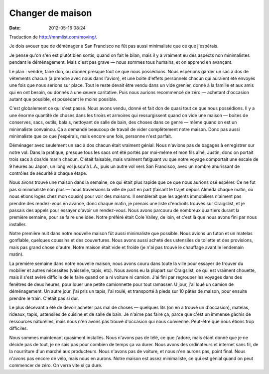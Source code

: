 Changer de maison
#################
:date: 2012-05-16 08:24

Traduction de http://mnmlist.com/moving/.

Je dois avouer que de déménager à San Francisco ne fût pas aussi minimaliste
que ce que j'espérais.

Je pense qu'on s'en est plutôt bien sortis, quand on fait le bilan, mais il y a
vraiment eu des aspects non minimalistes pendant le déménagement. Mais c'est
pas grave — nous sommes tous humains, et on apprend en avançant.

Le plan : vendre, faire don, ou donner presque tout ce que nous possédions.
Nous espérions garder un sac à dos de vêtements chacun (à prendre avec nous
dans l'avion), et une boite d'effets personnels chacun qui auraient été envoyés
une fois que nous serions sur place. Tout le reste devait être vendu dans un
vide grenier, donné à la famille et aux amis qui en ont besoin, ou donnés à une
œuvre caritative. Puis nous aurions recommencé de zéro — achetant d'occasion
autant que possible, et possédant le moins possible.

C'est globalement ce qui s'est passé. Nous avons vendu, donné et fait don de
quasi tout ce que nous possédions. Il y a une énorme quantité de choses dans
les tiroirs et armoires qui ressurgissent quand on vide une maison — boites de
conserves, sacs, outils, balais, nettoyant de salle de bain, des choses dans ce
genre — même quand on est un minimaliste convaincu. Ça a demandé beaucoup de
travail de vider complètement notre maison. Donc pas aussi minimaliste que ce
que j'espérais, mais encore une fois, personne n'est parfait.

Déménager avec seulement un sac à dos chacun était vraiment génial. Nous
n'avions pas de bagages à enregistrer sur notre vol. Dans la pratique, presque
tous les sacs ont été portés par moi-même et mon fils aîné, Justin, donc on
portait trois sacs à dos/de marin chacun. C'était faisable, mais vraiment
fatiguant vu que notre voyage comportait une escale de 9 heures au Japon, un
long vol jusqu'à L.A., puis un autre vol vers San Francisco, avec un nombre
ahurissant de contrôles de sécurité à chaque étape.

Nous avons trouvé une maison dans la semaine, ce qui était plus rapide que ce
que nous aurions osé espérer. Ce ne fut pas si minimaliste non plus — nous
traversions la ville de part en part (faisant le trajet depuis Almeda chaque
matin, où nous étions logés chez mon cousin) pour voir des maisons. Il
semblerait que les agents immobiliers n'aiment pas prendre des rendez-vous en
avance, donc chaque matin, je prenais une liste d'endroits trouvés sur
Craigslist, et je passais des appels pour essayer d'avoir un rendez-vous. Nous
avons parcouru de nombreux quartiers durant la première semaine, pour se faire
une idée. Notre préféré était Cole Valley, de loin, et c'est là que nous avons
fini par nous installer.

Notre première nuit dans notre nouvelle maison fût aussi minimaliste que
possible. Nous avions un futon et un matelas gonflable, quelques coussins et
des couvertures. Nous avons aussi acheté des ustensiles de toilette et des
provisions, mais pas grand chose d'autre. Notre maison était vide et froide (je
n'ai pas trouvé le chauffage avant le lendemain matin).

La première semaine dans notre nouvelle maison, nous avons couru dans toute la
ville pour essayer de trouver du mobilier et autres nécessités (vaisselle,
tapis, etc). Nous avons eu la plupart sur Craigslist, ce qui est vraiment
chouette, mais il s'est avéré difficile de le faire quand on a ni voiture ni
camion. J'ai fini par regrouper les voyages dans des fenêtres de deux heures,
pour louer une petite camionnette pour tout ramasser. U jour, j'ai loué un
camion de déménagement. Un autre jour, j'ai pris un tapis, l'ai roulé, et
transporté à pieds sur 10 pâtés de maison, pour ensuite prendre le train.
C'était pas si dur.

Le plus décevant a été de devoir acheter pas mal de choses — quelques lits (on
en a trouvé un d'occasion), matelas, rideaux, tapis, ustensiles de cuisine et
de salle de bain. Je n'aime pas faire ça, parce que c'est un immense gâchis de
ressources naturelles, mais nous n'en avons pas trouvé d'occasion qui nous
convienne. Peut-être que nous étions trop difficiles.

Nous sommes maintenant quasiment installés. Nous n'avons pas de télé, ce que
j'adore, mais étant donné que je ne décide pas de tout, je ne sais pas pour
combien de temps ça va durer. Nous avons des ordinateurs et internet sans fil,
de la nourriture d'un marché aux producteurs. Nous n'avons pas de voiture, et
nous n'en aurons pas, point final. Nous n'avons pas encore de vélo, mais nous
en aurons. Notre maison est assez minimaliste, ce qui est génial quand on peut
commencer de zéro. On verra vite si ça dure.
